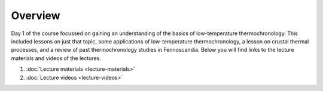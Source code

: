Overview
========
Day 1 of the course focussed on gaining an understanding of the basics of low-temperature thermochronology.
This included lessons on just that topic, some applications of low-temperature thermochronology, a lesson on crustal thermal processes, and a review of past thermochronology studies in Fennoscandia.
Below you will find links to the lecture materials and videos of the lectures.

1. :doc:`Lecture materials <lecture-materials>`
2. :doc:`Lecture videos <lecture-videos>`